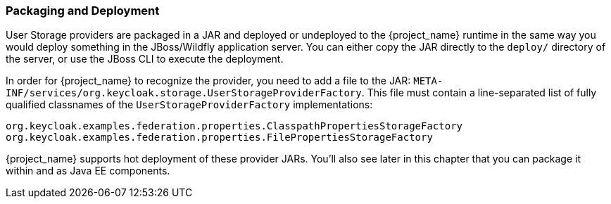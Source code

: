 
=== Packaging and Deployment

User Storage providers are packaged in a JAR and deployed or undeployed to the {project_name} runtime in the same way you would deploy something in the JBoss/Wildfly application server. You can either copy the JAR directly to the `deploy/` directory of the server, or use the JBoss CLI to execute the deployment.

In order for {project_name} to recognize the provider, you need to add a file to the JAR: `META-INF/services/org.keycloak.storage.UserStorageProviderFactory`. This file must contain a line-separated list of fully qualified classnames of the `UserStorageProviderFactory` implementations:

----
org.keycloak.examples.federation.properties.ClasspathPropertiesStorageFactory
org.keycloak.examples.federation.properties.FilePropertiesStorageFactory
----

{project_name} supports hot deployment of these provider JARs. You'll also see later in this chapter that you can package it within and as Java EE components.

